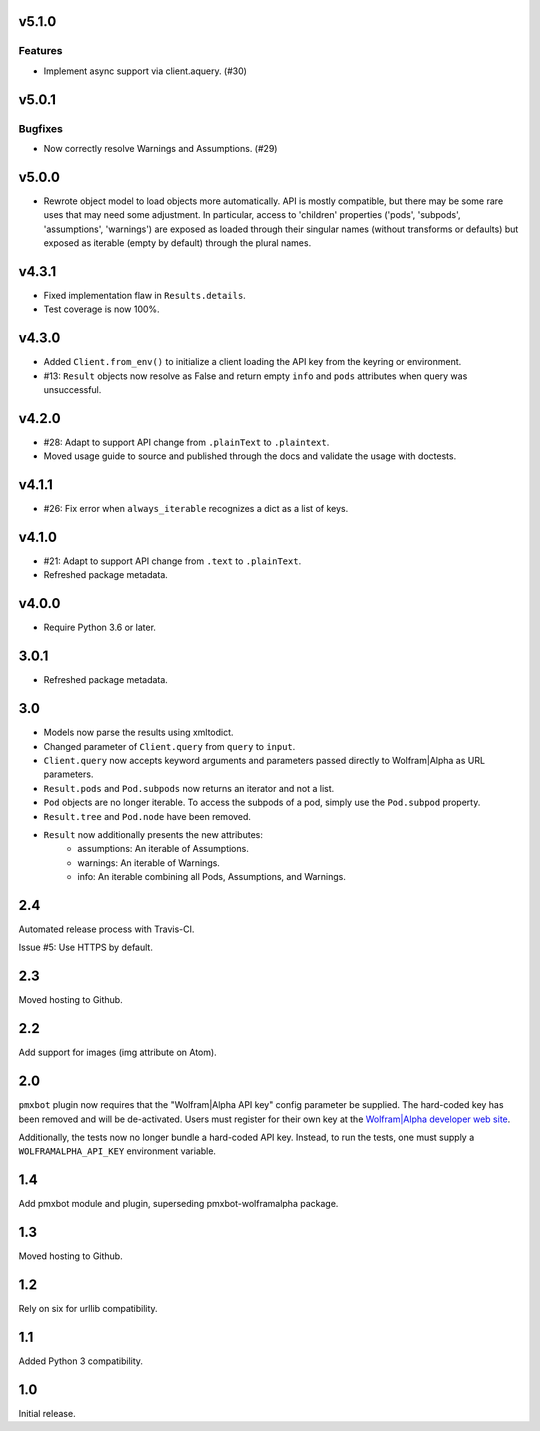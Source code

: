 v5.1.0
======

Features
--------

- Implement async support via client.aquery. (#30)


v5.0.1
======

Bugfixes
--------

- Now correctly resolve Warnings and Assumptions. (#29)


v5.0.0
======

* Rewrote object model to load objects more automatically.
  API is mostly compatible, but there may be some rare
  uses that may need some adjustment. In particular,
  access to 'children' properties ('pods', 'subpods',
  'assumptions', 'warnings') are exposed as loaded through
  their singular names (without transforms or defaults) but
  exposed as iterable (empty by default) through the plural
  names.

v4.3.1
======

* Fixed implementation flaw in ``Results.details``.
* Test coverage is now 100%.

v4.3.0
======

* Added ``Client.from_env()`` to initialize a client loading the
  API key from the keyring or environment.
* #13: ``Result`` objects now resolve as False and return empty
  ``info`` and ``pods`` attributes when query was unsuccessful.

v4.2.0
======

* #28: Adapt to support API change from ``.plainText`` to
  ``.plaintext``.
* Moved usage guide to source and published through the docs
  and validate the usage with doctests.

v4.1.1
======

* #26: Fix error when ``always_iterable`` recognizes a dict
  as a list of keys.

v4.1.0
======

* #21: Adapt to support API change from ``.text`` to ``.plainText``.
* Refreshed package metadata.

v4.0.0
======

* Require Python 3.6 or later.

3.0.1
=====

* Refreshed package metadata.

3.0
===

* Models now parse the results using xmltodict.
* Changed parameter of ``Client.query`` from
  ``query`` to ``input``.
* ``Client.query`` now accepts keyword arguments
  and parameters passed directly to Wolfram|Alpha
  as URL parameters.
* ``Result.pods`` and ``Pod.subpods`` now returns
  an iterator and not a list.
* ``Pod`` objects are no longer iterable. To access
  the subpods of a pod, simply use the ``Pod.subpod``
  property.
* ``Result.tree`` and ``Pod.node`` have been removed.
* ``Result`` now additionally presents the new attributes:
    - assumptions: An iterable of Assumptions.
    - warnings: An iterable of Warnings.
    - info: An iterable combining all Pods, Assumptions,
      and Warnings.

2.4
===

Automated release process with Travis-CI.

Issue #5: Use HTTPS by default.

2.3
===

Moved hosting to Github.

2.2
===

Add support for images (img attribute on Atom).

2.0
===

``pmxbot`` plugin now requires that the "Wolfram|Alpha API key"
config parameter be supplied. The hard-coded key has been
removed and will be de-activated. Users must register for their
own key at the `Wolfram|Alpha developer web site
<https://developer.wolframalpha.com>`_.

Additionally, the tests now no longer bundle a hard-coded API
key. Instead, to run the tests, one must supply a
``WOLFRAMALPHA_API_KEY`` environment variable.

1.4
===

Add pmxbot module and plugin, superseding pmxbot-wolframalpha package.

1.3
===

Moved hosting to Github.

1.2
===

Rely on six for urllib compatibility.

1.1
===

Added Python 3 compatibility.

1.0
===

Initial release.
